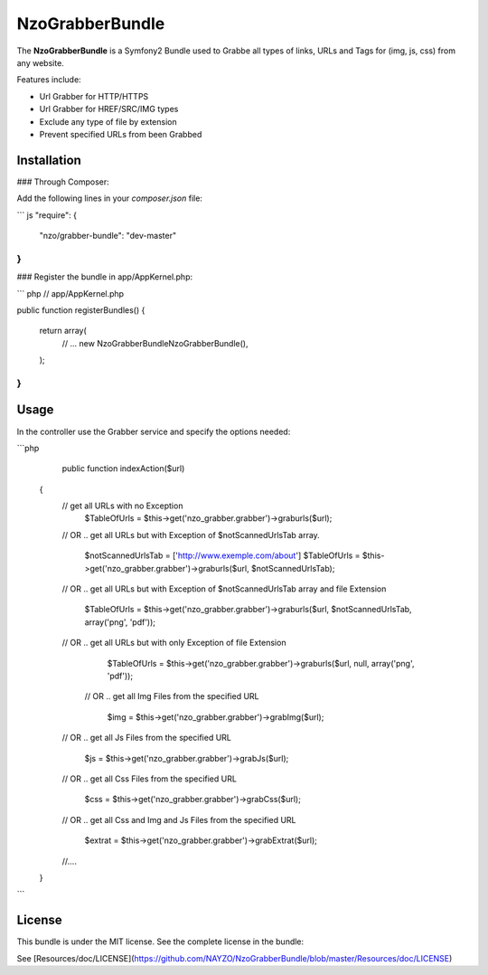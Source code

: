NzoGrabberBundle
=====================

The **NzoGrabberBundle** is a Symfony2 Bundle used to Grabbe all types of links, URLs and Tags for (img, js, css) from any website.

Features include:

- Url Grabber for HTTP/HTTPS
- Url Grabber for HREF/SRC/IMG types
- Exclude any type of file by extension
- Prevent specified URLs from been Grabbed


Installation 
------------

### Through Composer:

Add the following lines in your `composer.json` file:

``` js
"require": {
    "nzo/grabber-bundle": "dev-master"
}
```

### Register the bundle in app/AppKernel.php:

``` php
// app/AppKernel.php

public function registerBundles()
{
    return array(
        // ...
        new Nzo\GrabberBundle\NzoGrabberBundle(),
    );
}
```

Usage
-----

In the controller use the Grabber service and specify the options needed:

```php
     public function indexAction($url)
    {
        // get all URLs with no Exception
            $TableOfUrls = $this->get('nzo_grabber.grabber')->graburls($url);

        // OR .. get all URLs but with Exception of $notScannedUrlsTab array.

            $notScannedUrlsTab = ['http://www.exemple.com/about']
            $TableOfUrls = $this->get('nzo_grabber.grabber')->graburls($url, $notScannedUrlsTab);

        // OR .. get all URLs but with Exception of $notScannedUrlsTab array and file Extension

            $TableOfUrls = $this->get('nzo_grabber.grabber')->graburls($url, $notScannedUrlsTab, array('png', 'pdf'));

        // OR .. get all URLs but with only Exception of file Extension

            $TableOfUrls = $this->get('nzo_grabber.grabber')->graburls($url, null, array('png', 'pdf'));

         // OR .. get all Img Files from the specified URL

            $img = $this->get('nzo_grabber.grabber')->grabImg($url);

        // OR .. get all Js Files from the specified URL

            $js = $this->get('nzo_grabber.grabber')->grabJs($url);

        // OR .. get all Css Files from the specified URL

            $css = $this->get('nzo_grabber.grabber')->grabCss($url);

        // OR .. get all Css and Img and Js Files from the specified URL

            $extrat = $this->get('nzo_grabber.grabber')->grabExtrat($url);

        //....

    }
```

License
-------

This bundle is under the MIT license. See the complete license in the bundle:

See [Resources/doc/LICENSE](https://github.com/NAYZO/NzoGrabberBundle/blob/master/Resources/doc/LICENSE)